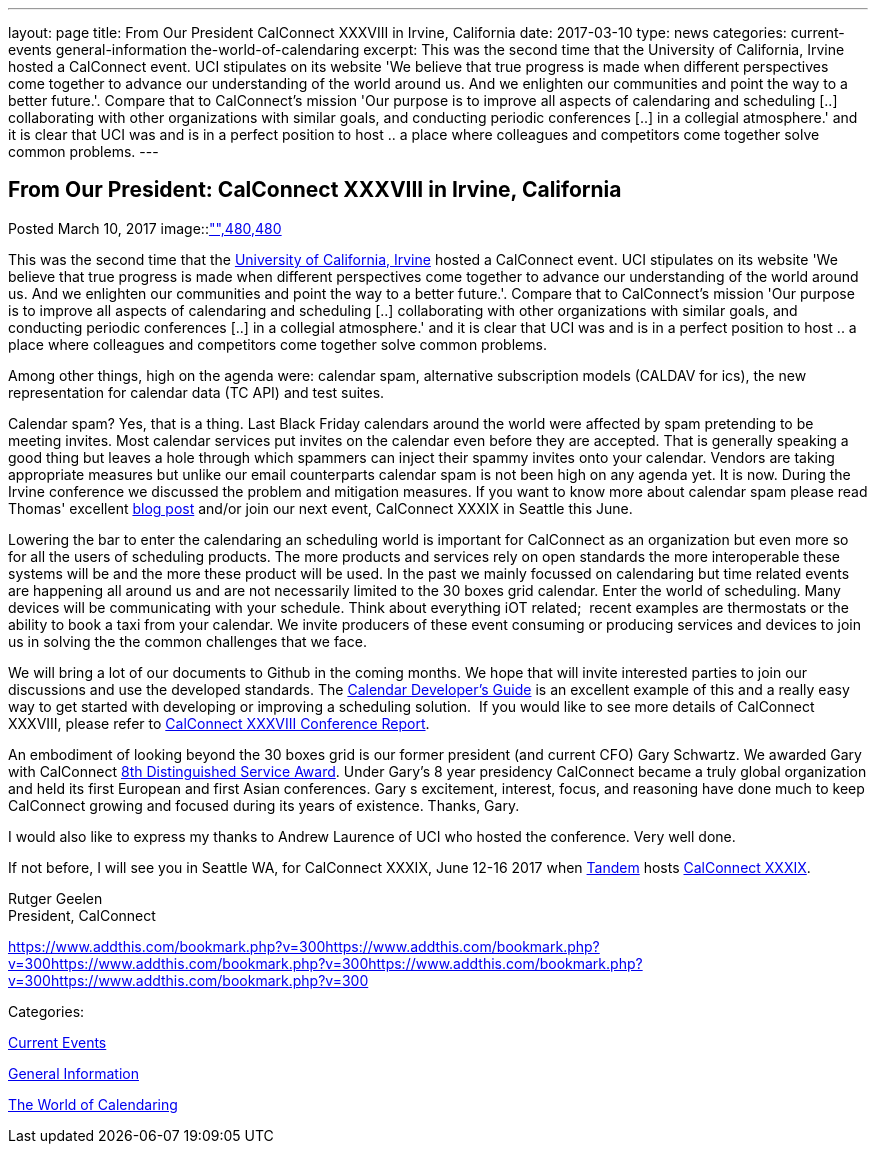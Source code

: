 ---
layout: page
title: From Our President CalConnect XXXVIII in Irvine, California
date: 2017-03-10
type: news
categories: current-events general-information the-world-of-calendaring
excerpt: This was the second time that the University of California, Irvine hosted a CalConnect event. UCI stipulates on its website 'We believe that true progress is made when different perspectives come together to advance our understanding of the world around us. And we enlighten our communities and point the way to a better future.'. Compare that to CalConnect's mission 'Our purpose is to improve all aspects of calendaring and scheduling [..] collaborating with other organizations with similar goals, and conducting periodic conferences [..] in a collegial atmosphere.' and it is clear that UCI was and is in a perfect position to host .. a place where colleagues and competitors come together solve common problems.
---

== From Our President:  CalConnect XXXVIII in Irvine, California

[[node-436]]
Posted March 10, 2017 
image::link:/assets/images/UCI%20Anteater.jpg["",480,480]

This was the second time that the https://uci.edu/[University of California, Irvine] hosted a CalConnect event. UCI stipulates on its website 'We believe that true progress is made when different perspectives come together to advance our understanding of the world around us. And we enlighten our communities and point the way to a better future.'. Compare that to CalConnect's mission 'Our purpose is to improve all aspects of calendaring and scheduling [..] collaborating with other organizations with similar goals, and conducting periodic conferences [..] in a collegial atmosphere.' and it is clear that UCI was and is in a perfect position to host .. a place where colleagues and competitors come together solve common problems.

Among other things, high on the agenda were: calendar spam, alternative subscription models (CALDAV for ics), the new representation for calendar data (TC API) and test suites.

Calendar spam? Yes, that is a thing. Last Black Friday calendars around the world were affected by spam pretending to be meeting invites. Most calendar services put invites on the calendar even before they are accepted. That is generally speaking a good thing but leaves a hole through which spammers can inject their spammy invites onto your calendar. Vendors are taking appropriate measures but unlike our email counterparts calendar spam is not been high on any agenda yet. It is now. During the Irvine conference we discussed the problem and mitigation measures. If you want to know more about calendar spam please read Thomas' excellent https://www.calconnect.org/news/2017/01/30/calendar-spam[blog post] and/or join our next event, CalConnect XXXIX in Seattle this June.

Lowering the bar to enter the calendaring an scheduling world is important for CalConnect as an organization but even more so for all the users of scheduling products. The more products and services rely on open standards the more interoperable these systems will be and the more these product will be used. In the past we mainly focussed on calendaring but time related events are happening all around us and are not necessarily limited to the 30 boxes grid calendar. Enter the world of scheduling. Many devices will be communicating with your schedule. Think about everything iOT related;&nbsp; recent examples are thermostats or the ability to book a taxi from your calendar. We invite producers of these event consuming or producing services and devices to join us in solving the the common challenges that we face.

We will bring a lot of our documents to Github in the coming months. We hope that will invite interested parties to join our discussions and use the developed standards. The http://devguide.calconnect.org/Home[Calendar Developer's Guide] is an excellent example of this and a really easy way to get started with developing or improving a scheduling solution.&nbsp; If you would like to see more details of CalConnect XXXVIII, please refer to https://www.calconnect.org/pubdocs/conference38rpt.pdf[CalConnect XXXVIII Conference Report].

An embodiment of looking beyond the 30 boxes grid is our former president (and current CFO) Gary Schwartz. We awarded Gary with CalConnect https://www.calconnect.org/news/2017/03/03/gary-schwartz-eighth-recipient-calconnect-distingushed-service-award[8th Distinguished Service Award]. Under Gary's 8 year presidency CalConnect became a truly global organization and held its first European and first Asian conferences. Gary s excitement, interest, focus, and reasoning have done much to keep CalConnect growing and focused during its years of existence. Thanks, Gary.

I would also like to express my thanks to Andrew Laurence of UCI who hosted the conference. Very well done.

If not before, I will see you in Seattle WA, for CalConnect XXXIX, June 12-16 2017 when https://www.tandemcal.com/[Tandem] hosts https://www.calconnect.org/events/calconnect-xxxix-may-2017[CalConnect XXXIX].

Rutger Geelen +
 President, CalConnect

https://www.addthis.com/bookmark.php?v=300https://www.addthis.com/bookmark.php?v=300https://www.addthis.com/bookmark.php?v=300https://www.addthis.com/bookmark.php?v=300https://www.addthis.com/bookmark.php?v=300

Categories:&nbsp;

link:/news/current-events[Current Events]

link:/news/general-information[General Information]

link:/news/the-world-of-calendaring[The World of Calendaring]

